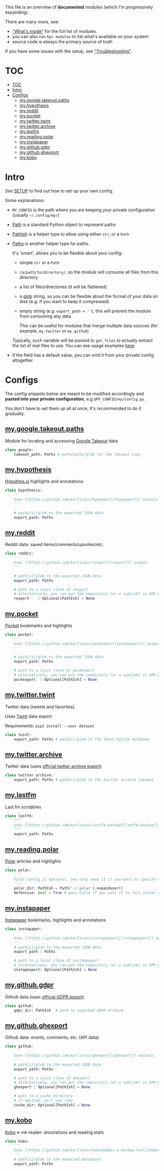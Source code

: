 This file is an overview of *documented* modules (which I'm progressively expanding).

There are many more, see:

- [[file:../README.org::#whats-inside]["What's inside"]] for the full list of modules.
- you can also run =hpi modules= to list what's available on your system
- source code is always the primary source of truth

If you have some issues with the setup, see [[file:SETUP.org::#troubleshooting]["Troubleshooting"]].

* TOC
:PROPERTIES:
:TOC:      :include all
:END:
:CONTENTS:
- [[#toc][TOC]]
- [[#intro][Intro]]
- [[#configs][Configs]]
  - [[#mygoogletakeoutpaths][my.google.takeout.paths]]
  - [[#myhypothesis][my.hypothesis]]
  - [[#myreddit][my.reddit]]
  - [[#mypocket][my.pocket]]
  - [[#mytwittertwint][my.twitter.twint]]
  - [[#mytwitterarchive][my.twitter.archive]]
  - [[#mylastfm][my.lastfm]]
  - [[#myreadingpolar][my.reading.polar]]
  - [[#myinstapaper][my.instapaper]]
  - [[#mygithubgdpr][my.github.gdpr]]
  - [[#mygithubghexport][my.github.ghexport]]
  - [[#mykobo][my.kobo]]
:END:

* Intro

See [[file:SETUP.org][SETUP]] to find out how to set up your own config.

Some explanations:

- =MY_CONFIG= is the path where you are keeping your private configuration (usually =~/.config/my/=)
- [[https://docs.python.org/3/library/pathlib.html#pathlib.Path][Path]] is a standard Python object to represent paths
- [[https://github.com/karlicoss/HPI/blob/5f4acfddeeeba18237e8b039c8f62bcaa62a4ac2/my/core/common.py#L9][PathIsh]] is a helper type to allow using either =str=, or a =Path=
- [[https://github.com/karlicoss/HPI/blob/5f4acfddeeeba18237e8b039c8f62bcaa62a4ac2/my/core/common.py#L108][Paths]] is another helper type for paths.

  It's 'smart', allows you to be flexible about your config:

  - simple =str= or a =Path=
  - =/a/path/to/directory/=, so the module will consume all files from this directory
  - a list of files/directories (it will be flattened)
  - a [[https://docs.python.org/3/library/glob.html?highlight=glob#glob.glob][glob]] string, so you can be flexible about the format of your data on disk (e.g. if you want to keep it compressed)
  - empty string (e.g. ~export_path = ''~), this will prevent the module from consuming any data

    This can be useful for modules that merge multiple data sources (for example, =my.twitter= or =my.github=)

  Typically, such variable will be passed to =get_files= to actually extract the list of real files to use. You can see usage examples [[https://github.com/karlicoss/HPI/blob/master/tests/get_files.py][here]].

- if the field has a default value, you can omit it from your private config altogether

* Configs

The config snippets below are meant to be modified accordingly and *pasted into your private configuration*, e.g =$MY_CONFIG/my/config.py=.

You don't have to set them up all at once, it's recommended to do it gradually.

# TODO hmm. drawer raw means it can output outlines, but then have to manually erase the generated results. ugh.

#+begin_src python :dir .. :results output drawer raw :exports result
# TODO ugh, pkgutil.walk_packages doesn't recurse and find packages like my.twitter.archive??
# yep.. https://stackoverflow.com/q/41203765/706389
import importlib
# from lint import all_modules # meh
# TODO figure out how to discover configs automatically...
modules = [
    ('google'         , 'my.google.takeout.paths'),
    ('hypothesis'     , 'my.hypothesis'          ),
    ('reddit'         , 'my.reddit'              ),
    ('pocket'         , 'my.pocket'              ),
    ('twint'          , 'my.twitter.twint'       ),
    ('twitter_archive', 'my.twitter.archive'     ),
    ('lastfm'         , 'my.lastfm'              ),
    ('polar'          , 'my.reading.polar'       ),
    ('instapaper'     , 'my.instapaper'          ),
    ('github'         , 'my.github.gdpr'         ),
    ('github'         , 'my.github.ghexport'     ),
    ('kobo'           , 'my.kobo'                ),
]

def indent(s, spaces=4):
    return ''.join(' ' * spaces + l for l in s.splitlines(keepends=True))

from pathlib import Path
import inspect
from dataclasses import fields
import re
print('\n') # ugh. hack for org-ruby drawers bug
for cls, p in modules:
    m = importlib.import_module(p)
    C = getattr(m, cls)
    src = inspect.getsource(C)
    i = src.find('@property')
    if i != -1:
        src = src[:i]
    src = src.strip()
    src = re.sub(r'(class \w+)\(.*', r'\1:', src)
    mpath = p.replace('.', '/')
    for x in ['.py', '__init__.py']:
        if Path(mpath + x).exists():
            mpath = mpath + x
    print(f'** [[file:../{mpath}][{p}]]')
    mdoc = m.__doc__
    if mdoc is not None:
        print(indent(mdoc))
    print(f'    #+begin_src python')
    print(indent(src))
    print(f'    #+end_src')
#+end_src

#+RESULTS:


** [[file:../my/google/takeout/paths.py][my.google.takeout.paths]]

    Module for locating and accessing [[https://takeout.google.com][Google Takeout]] data

    #+begin_src python
    class google:
        takeout_path: Paths # path/paths/glob for the takeout zips
    #+end_src
** [[file:../my/hypothesis.py][my.hypothesis]]

    [[https://hypothes.is][Hypothes.is]] highlights and annotations

    #+begin_src python
    class hypothesis:
        '''
        Uses [[https://github.com/karlicoss/hypexport][hypexport]] outputs
        '''

        # paths[s]/glob to the exported JSON data
        export_path: Paths
    #+end_src
** [[file:../my/reddit.py][my.reddit]]

    Reddit data: saved items/comments/upvotes/etc.

    #+begin_src python
    class reddit:
        '''
        Uses [[https://github.com/karlicoss/rexport][rexport]] output.
        '''

        # path[s]/glob to the exported JSON data
        export_path: Paths

        # path to a local clone of rexport
        # alternatively, you can put the repository (or a symlink) in $MY_CONFIG/my/config/repos/rexport
        rexport    : Optional[PathIsh] = None
    #+end_src
** [[file:../my/pocket.py][my.pocket]]

    [[https://getpocket.com][Pocket]] bookmarks and highlights

    #+begin_src python
    class pocket:
        '''
        Uses [[https://github.com/karlicoss/pockexport][pockexport]] outputs
        '''

        # paths[s]/glob to the exported JSON data
        export_path: Paths

        # path to a local clone of pockexport
        # alternatively, you can put the repository (or a symlink) in $MY_CONFIG/my/config/repos/pockexport
        pockexport  : Optional[PathIsh] = None
    #+end_src
** [[file:../my/twitter/twint.py][my.twitter.twint]]

    Twitter data (tweets and favorites).

    Uses [[https://github.com/twintproject/twint][Twint]] data export.

    Requirements: =pip3 install --user dataset=

    #+begin_src python
    class twint:
        export_path: Paths # path[s]/glob to the twint Sqlite database
    #+end_src
** [[file:../my/twitter/archive.py][my.twitter.archive]]

    Twitter data (uses [[https://help.twitter.com/en/managing-your-account/how-to-download-your-twitter-archive][official twitter archive export]])

    #+begin_src python
    class twitter_archive:
        export_path: Paths # path[s]/glob to the twitter archive takeout
    #+end_src
** [[file:../my/lastfm][my.lastfm]]

    Last.fm scrobbles

    #+begin_src python
    class lastfm:
        """
        Uses [[https://github.com/karlicoss/lastfm-backup][lastfm-backup]] outputs
        """
        export_path: Paths
    #+end_src
** [[file:../my/reading/polar.py][my.reading.polar]]

    [[https://github.com/burtonator/polar-bookshelf][Polar]] articles and highlights

    #+begin_src python
    class polar:
        '''
        Polar config is optional, you only need it if you want to specify custom 'polar_dir'
        '''
        polar_dir: PathIsh = Path('~/.polar').expanduser()
        defensive: bool = True # pass False if you want it to fail faster on errors (useful for debugging)
    #+end_src
** [[file:../my/instapaper.py][my.instapaper]]

    [[https://www.instapaper.com][Instapaper]] bookmarks, highlights and annotations

    #+begin_src python
    class instapaper:
        '''
        Uses [[https://github.com/karlicoss/instapexport][instapexport]] outputs.
        '''
        # path[s]/glob to the exported JSON data
        export_path : Paths

        # path to a local clone of instapexport
        # alternatively, you can put the repository (or a symlink) in $MY_CONFIG/my/config/repos/instapexport
        instapexport: Optional[PathIsh] = None
    #+end_src
** [[file:../my/github/gdpr.py][my.github.gdpr]]

    Github data (uses [[https://github.com/settings/admin][official GDPR export]])

    #+begin_src python
    class github:
        gdpr_dir: PathIsh  # path to unpacked GDPR archive
    #+end_src
** [[file:../my/github/ghexport.py][my.github.ghexport]]

    Github data: events, comments, etc. (API data)

    #+begin_src python
    class github:
        '''
        Uses [[https://github.com/karlicoss/ghexport][ghexport]] outputs.
        '''
        # path[s]/glob to the exported JSON data
        export_path: Paths

        # path to a local clone of ghexport
        # alternatively, you can put the repository (or a symlink) in $MY_CONFIG/my/config/repos/ghexport
        ghexport : Optional[PathIsh] = None

        # path to a cache directory
        # if omitted, will use /tmp
        cache_dir: Optional[PathIsh] = None
    #+end_src
** [[file:../my/kobo.py][my.kobo]]

    [[https://uk.kobobooks.com/products/kobo-aura-one][Kobo]] e-ink reader: annotations and reading stats

    #+begin_src python
    class kobo:
        '''
        Uses [[https://github.com/karlicoss/kobuddy#as-a-backup-tool][kobuddy]] outputs.
        '''
        # path[s]/glob to the exported databases
        export_path: Paths
    #+end_src
